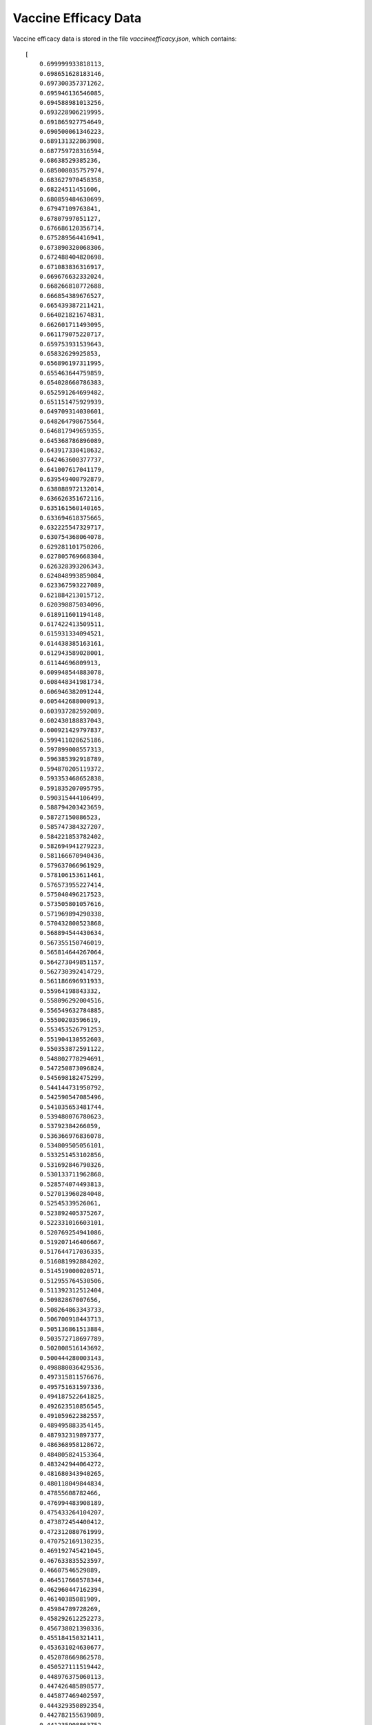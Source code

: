 .. _vaccine-efficacy-data:

Vaccine Efficacy Data
=====================

.. image:: /_images/vaccine-efficacy.png

Vaccine efficacy data is stored in the file *vaccineefficacy.json*, which contains::

    [
        0.699999933818113,
        0.698651628183146,
        0.697300357371262,
        0.695946136546085,
        0.694588981013256,
        0.693228906219995,
        0.691865927754649,
        0.690500061346223,
        0.689131322863908,
        0.687759728316594,
        0.68638529385236,
        0.685008035757974,
        0.683627970458358,
        0.68224511451606,
        0.680859484630699,
        0.67947109763841,
        0.67807997051127,
        0.676686120356714,
        0.675289564416941,
        0.673890320068306,
        0.672488404820698,
        0.671083836316917,
        0.669676632332024,
        0.668266810772688,
        0.666854389676527,
        0.665439387211421,
        0.664021821674831,
        0.662601711493095,
        0.661179075220717,
        0.659753931539643,
        0.65832629925853,
        0.656896197311995,
        0.655463644759859,
        0.654028660786383,
        0.652591264699482,
        0.651151475929939,
        0.649709314030601,
        0.648264798675564,
        0.646817949659355,
        0.645368786896089,
        0.643917330418632,
        0.642463600377737,
        0.641007617041179,
        0.639549400792879,
        0.638088972132014,
        0.636626351672116,
        0.635161560140165,
        0.633694618375665,
        0.632225547329717,
        0.630754368064078,
        0.629281101750206,
        0.627805769668304,
        0.626328393206343,
        0.624848993859084,
        0.623367593227089,
        0.621884213015712,
        0.620398875034096,
        0.618911601194148,
        0.617422413509511,
        0.615931334094521,
        0.614438385163161,
        0.612943589028001,
        0.61144696809913,
        0.609948544883078,
        0.608448341981734,
        0.606946382091244,
        0.605442688000913,
        0.603937282592089,
        0.602430188837043,
        0.600921429797837,
        0.599411028625186,
        0.597899008557313,
        0.596385392918789,
        0.594870205119372,
        0.593353468652838,
        0.591835207095795,
        0.590315444106499,
        0.588794203423659,
        0.58727150886523,
        0.585747384327207,
        0.584221853782402,
        0.582694941279223,
        0.581166670940436,
        0.579637066961929,
        0.578106153611461,
        0.576573955227414,
        0.575040496217523,
        0.573505801057616,
        0.571969894290338,
        0.570432800523868,
        0.568894544430634,
        0.567355150746019,
        0.565814644267064,
        0.564273049851157,
        0.562730392414729,
        0.561186696931933,
        0.55964198843332,
        0.558096292004516,
        0.556549632784885,
        0.55500203596619,
        0.553453526791253,
        0.551904130552603,
        0.550353872591122,
        0.548802778294691,
        0.547250873096824,
        0.545698182475299,
        0.544144731950792,
        0.542590547085496,
        0.541035653481744,
        0.539480076780623,
        0.53792384266059,
        0.536366976836078,
        0.534809505056101,
        0.533251453102856,
        0.531692846790326,
        0.530133711962868,
        0.528574074493813,
        0.527013960284048,
        0.52545339526061,
        0.523892405375267,
        0.522331016603101,
        0.520769254941086,
        0.519207146406667,
        0.517644717036335,
        0.516081992884202,
        0.514519000020571,
        0.512955764530506,
        0.511392312512404,
        0.50982867007656,
        0.508264863343733,
        0.506700918443713,
        0.505136861513884,
        0.503572718697789,
        0.502008516143692,
        0.500444280003143,
        0.498880036429536,
        0.497315811576676,
        0.495751631597336,
        0.494187522641825,
        0.492623510856545,
        0.491059622382557,
        0.489495883354145,
        0.487932319897377,
        0.486368958128672,
        0.484805824153364,
        0.483242944064272,
        0.481680343940265,
        0.480118049844834,
        0.47855608782466,
        0.476994483908189,
        0.475433264104207,
        0.473872454400412,
        0.472312080761999,
        0.470752169130235,
        0.469192745421045,
        0.467633835523597,
        0.46607546529889,
        0.464517660578344,
        0.462960447162394,
        0.46140385081909,
        0.45984789728269,
        0.458292612252273,
        0.456738021390336,
        0.455184150321411,
        0.453631024630677,
        0.452078669862578,
        0.450527111519442,
        0.448976375060113,
        0.447426485898577,
        0.445877469402597,
        0.444329350892354,
        0.442782155639089,
        0.441235908863752,
        0.439690635735657,
        0.438146361371138,
        0.436603110832214,
        0.435060909125259,
        0.433519781199675,
        0.431979751946572,
        0.430440846197452,
        0.428903088722907,
        0.427366504231307,
        0.425831117367508,
        0.424296952711565,
        0.42276403477744,
        0.42123238801173,
        0.419702036792393,
        0.418173005427484,
        0.416645318153897,
        0.415118999136115,
        0.413594072464961,
        0.41207056215637,
        0.410548492150148,
        0.40902788630876,
        0.407508768416106,
        0.405991162176319,
        0.404475091212565,
        0.402960579065845,
        0.401447649193819,
        0.399936324969622,
        0.398426629680701,
        0.396918586527652,
        0.395412218623069,
        0.3939075489904,
        0.392404600562812,
        0.390903396182066,
        0.389403958597397,
        0.387906310464404,
        0.386410474343955,
        0.384916472701089,
        0.383424327903938,
        0.381934062222654,
        0.380445697828343,
        0.37895925679201,
        0.377474761083517,
        0.375992232570545,
        0.374511693017567,
        0.373033164084834,
        0.371556667327366,
        0.370082224193957,
        0.368609856026187,
        0.367139584057442,
        0.365671429411952,
        0.364205413103832,
        0.362741556036135,
        0.361279878999912,
        0.359820402673295,
        0.35836314762057,
        0.356908134291282,
        0.355455383019331,
        0.354004914022095,
        0.352556747399554,
        0.351110903133425,
        0.349667401086315,
        0.348226261000875,
        0.346787502498972,
        0.34535114508087,
        0.343917208124421,
        0.342485710884268,
        0.341056672491061,
        0.339630111950678,
        0.338206048143464,
        0.336784499823479,
        0.335365485617757,
        0.333949024025575,
        0.332535133417734,
        0.331123832035856,
        0.329715137991684,
        0.328309069266402,
        0.32690564370996,
        0.325504879040416,
        0.324111348867379,
        0.322725044263715,
        0.321345955920184,
        0.319974074151883,
        0.318609388904654,
        0.317251889761458,
        0.315901565948719,
        0.314558406342633,
        0.313222399475432,
        0.311893533541623,
        0.310571796404187,
        0.309257175600732,
        0.307949658349618,
        0.306649231556036,
        0.305355881818048,
        0.304069595432588,
        0.302790358401419,
        0.30151815643705,
        0.300252974968609,
        0.298994799147674,
        0.297743613854063,
        0.29649940370157,
        0.29526215304367,
        0.29403184597917,
        0.292808466357815,
        0.291591997785852,
        0.290382423631547,
        0.289179727030651,
        0.287983890891823,
        0.286794897902007,
        0.285612730531757,
        0.28443737104052,
        0.283268801481861,
        0.282107003708654,
        0.280951959378212,
        0.279803649957371,
        0.278662056727535,
        0.277527160789653,
        0.276398943069166,
        0.275277384320894,
        0.274162465133874,
        0.27305416593615,
        0.271952466999516,
        0.270857348444206,
        0.269768790243532,
        0.268686772228481,
        0.267611274092249,
        0.266542275394738,
        0.265479755566996,
        0.264423693915607,
        0.263374069627036,
        0.26233086177192,
        0.261294049309308,
        0.260263611090858,
        0.259239525864978,
        0.258221772280921,
        0.257210328892829,
        0.25620517416373,
        0.255206286469482,
        0.254213644102673,
        0.253227225276467,
        0.252247008128407,
        0.251272970724166,
        0.25030509106125,
        0.249343347072651,
        0.24838771663046,
        0.247438177549423,
        0.246494707590453,
        0.245557284464097,
        0.244625885833954,
        0.243700489320048,
        0.242781072502147,
        0.241867612923049,
        0.240960088091813,
        0.24005847548694,
        0.239162752559524,
        0.238272896736342,
        0.237388885422906,
        0.236510696006475,
        0.235638305859009,
        0.234771692340098,
        0.233910832799828,
        0.233055704581617,
        0.232206285025005,
        0.231362551468396,
        0.230524481251765,
        0.229692051719315,
        0.228865240222101,
        0.228044024120608,
        0.227228380787284,
        0.226418287609042,
        0.22561372198971,
        0.224814661352454,
        0.224021083142146,
        0.223232964827711,
        0.222450283904414,
        0.22167301789613,
        0.220901144357557,
        0.220134640876402,
        0.219373485075531,
        0.218617654615069,
        0.21786712719448,
        0.217121880554596,
        0.216381892479623,
        0.215647140799096,
        0.214917603389815,
        0.214193258177735,
        0.213474083139823,
        0.212760056305888,
        0.212051155760365,
        0.211347359644077,
        0.210648646155957,
        0.209954993554741,
        0.209266380160624,
        0.208582784356892,
        0.207904184591514,
        0.207230559378705,
        0.206561887300464,
        0.205898147008074,
        0.205239317223574,
        0.204585376741207,
        0.203936304428825,
        0.203292079229284,
        0.202652680161793,
        0.202018086323244,
        0.201388276889512,
        0.200763231116727,
        0.20014292834252,
        0.199527347987242,
        0.198916469555152,
        0.198310272635589,
        0.197708736904106,
        0.197111842123588,
        0.196519568145342,
        0.195931894910161,
        0.195348802449362,
        0.194770270885809,
        0.194196280434897,
        0.193626811405532,
        0.193061844201068,
        0.192501359320238,
        0.191945337358051,
        0.191393759006675,
        0.190846605056294,
        0.190303856395943,
        0.189765494014328,
        0.189231499000617,
        0.188701852545218,
        0.188176535940532,
        0.187655530581688,
        0.187138817967261,
        0.186626379699967,
        0.186118197487342,
        0.1856142531424,
        0.185114528584278,
        0.184619005838855,
        0.184127667039362,
        0.183640494426969,
        0.183157470351358,
        0.182678577271277,
        0.182203797755082,
        0.181733114481257,
        0.18126651023892,
        0.180803967928321,
        0.180345470561313,
        0.179891001261814,
        0.179440543266255,
        0.178994079924016,
        0.178551594697839,
        0.178113071164233,
        0.17767849301387,
        0.17724784405196,
        0.176821108198612,
        0.176398269489192,
        0.17597931207466,
        0.175564220221894,
        0.175152978314011,
        0.174745570850664,
        0.174341982448338,
        0.173942197840629,
        0.173546201878513,
        0.173153979530603,
        0.1727655158834,
        0.172380796141528,
        0.171999805627962,
        0.171622529784244,
        0.171248954170694,
        0.170879064466603,
        0.170512846470428,
        0.170150286099964,
        0.169791369392523,
        0.169436082505091,
        0.169084411714483,
        0.16873634341749,
        0.168391864131014,
        0.168050960492199,
        0.167713619258554,
        0.167379827308068,
        0.167049571639313,
        0.16672283937155,
        0.166399617744817,
        0.166079894120022,
        0.165763655979018,
        0.165450890924677,
        0.165141586680961,
        0.164835731092983,
        0.164533312127057,
        0.164234317870759,
        0.163938736532962,
        0.16364655644388,
        0.163357766055101,
        0.163072353939616,
        0.162790308791847,
        0.162511619427661,
        0.162236274784389,
        0.161964263920834,
        0.161695576017283,
        0.161430200375503,
        0.161168126418743,
        0.160909343691729,
        0.160653841860653,
        0.160401610713163,
        0.160152640158346,
        0.159906920226707,
        0.159664441070151,
        0.159425192961954,
        0.159189166296737,
        0.158956351590434,
        0.158726739480259,
        0.158500320724671,
        0.158277086203334,
        0.158057026917076,
        0.15784013398785,
        0.157626398658683,
        0.157415812293636,
        0.157208366377751,
        0.157004052517001,
        0.15680286243824,
        0.156604787989148,
        0.156409821138177,
        0.156217953974495,
        0.156029178707929,
        0.155843487668904,
        0.155660873308386,
        0.155481328197824,
        0.155304845029082,
        0.155131416614384,
        0.154961035886247,
        0.154793695897418,
        0.154629389820815,
        0.154468110949457,
        0.154309852696402,
        0.154154608594684,
        0.154002372297246,
        0.153853137576875,
        0.153706898326139,
        0.15356364855732,
        0.153423382402351,
        0.15328609411275,
        0.153151778059557,
        0.153020428733269,
        0.152892040743776,
        0.1527666088203,
        0.15264412781133,
        0.152524592684562,
        0.152407998526834,
        0.15229434054407,
        0.152183614061217,
        0.152075814522186,
        0.151970937489796,
        0.151868978645712,
        0.151769933790392,
        0.151673798843032,
        0.151580569841509,
        0.151490242942327,
        0.15140281442057,
        0.151318280669845,
        0.151236638202235,
        0.151157883648249,
        0.151082013756776,
        0.151009025395041,
        0.150938915548553,
        0.150871681321071,
        0.150807319934556,
        0.15074582872913,
        0.150687205163045,
        0.150631446812635,
        0.150578551372289,
        0.150528516654412,
        0.150481340589391,
        0.150437021225572,
        0.150395556729221,
        0.150356945384501,
        0.150321185593448,
        0.150288275875941,
        0.150258214869686,
        0.15023100133019,
        0.150205212752931,
        0.150179427404096,
        0.150153645283594,
        0.150127866391334,
        0.150102090727226,
        0.150076318291178,
        0.1500505490831,
        0.1500247831029,
        0.149999020350487,
        0.149973260825769,
        0.149947504528656,
        0.149921751459055,
        0.149896001616875,
        0.149870255002025,
        0.149844511614413,
        0.149818771453946,
        0.149793034520534,
        0.149767300814083,
        0.149741570334503,
        0.1497158430817,
        0.149690119055583,
        0.14966439825606,
        0.149638680683037,
        0.149612966336423,
        0.149587255216125,
        0.149561547322051,
        0.149535842654107,
        0.149510141212201,
        0.14948444299624,
        0.149458748006131,
        0.149433056241781,
        0.149407367703097,
        0.149381682389986,
        0.149356000302355,
        0.149330321440109,
        0.149304645803157,
        0.149278973391403,
        0.149253304204756,
        0.14922763824312,
        0.149201975506403,
        0.14917631599451,
        0.149150659707348,
        0.149125006644822,
        0.149099356806839,
        0.149073710193304,
        0.149048066804124,
        0.149022426639203,
        0.148996789698448,
        0.148971155981763,
        0.148945525489056,
        0.14891989822023,
        0.148894274175191,
        0.148868653353844,
        0.148843035756096,
        0.148817421381849,
        0.14879181023101,
        0.148766202303484,
        0.148740597599175,
        0.148714996117988,
        0.148689397859827,
        0.148663802824598,
        0.148638211012204,
        0.148612622422551,
        0.148587037055542,
        0.148561454911081,
        0.148535875989074,
        0.148510300289424,
        0.148484727812035,
        0.14845915855681,
        0.148433592523655,
        0.148408029712472,
        0.148382470123166,
        0.148356913755639,
        0.148331360609797,
        0.14830581068554,
        0.148280263982775,
        0.148254720501403,
        0.148229180241328,
        0.148203643202453,
        0.148178109384681,
        0.148152578787915,
        0.148127051412058,
        0.148101527257012,
        0.148076006322682,
        0.148050488608968,
        0.148024974115775,
        0.147999462843003,
        0.147973954790557,
        0.147948449958338,
        0.147922948346247,
        0.147897449954189,
        0.147871954782064,
        0.147846462829775,
        0.147820974097224,
        0.147795488584312,
        0.147770006290941,
        0.147744527217014,
        0.147719051362431,
        0.147693578727095,
        0.147668109310906,
        0.147642643113766,
        0.147617180135577,
        0.14759172037624,
        0.147566263835655,
        0.147540810513725,
        0.147515360410349,
        0.147489913525429,
        0.147464469858866,
        0.147439029410561,
        0.147413592180413,
        0.147388158168325,
        0.147362727374196,
        0.147337299797926,
        0.147311875439417,
        0.147286454298568,
        0.14726103637528,
        0.147235621669453,
        0.147210210180986,
        0.147184801909781,
        0.147159396855736,
        0.147133995018752,
        0.147108596398728,
        0.147083200995564,
        0.14705780880916,
        0.147032419839414,
        0.147007034086228,
        0.146981651549499,
        0.146956272229127,
        0.146930896125011,
        0.146905523237051,
        0.146880153565146,
        0.146854787109194,
        0.146829423869094,
        0.146804063844745,
        0.146778707036046,
        0.146753353442896,
        0.146728003065193,
        0.146702655902835,
        0.146677311955721,
        0.146651971223749,
        0.146626633706818,
        0.146601299404826,
        0.14657596831767,
        0.14655064044525,
        0.146525315787462,
        0.146499994344204,
        0.146474676115375,
        0.146449361100872,
        0.146424049300593,
        0.146398740714435,
        0.146373435342295,
        0.146348133184072,
        0.146322834239662,
        0.146297538508963,
        0.146272245991872,
        0.146246956688285,
        0.146221670598101,
        0.146196387721215,
        0.146171108057525,
        0.146145831606927,
        0.146120558369319,
        0.146095288344596,
        0.146070021532655,
        0.146044757933393,
        0.146019497546707,
        0.145994240372491,
        0.145968986410643,
        0.145943735661059,
        0.145918488123635,
        0.145893243798266,
        0.145868002684849,
        0.14584276478328,
        0.145817530093454,
        0.145792298615266,
        0.145767070348614,
        0.145741845293391,
        0.145716623449494,
        0.145691404816818,
        0.145666189395258,
        0.145640977184709,
        0.145615768185067,
        0.145590562396226,
        0.145565359818082
    ]